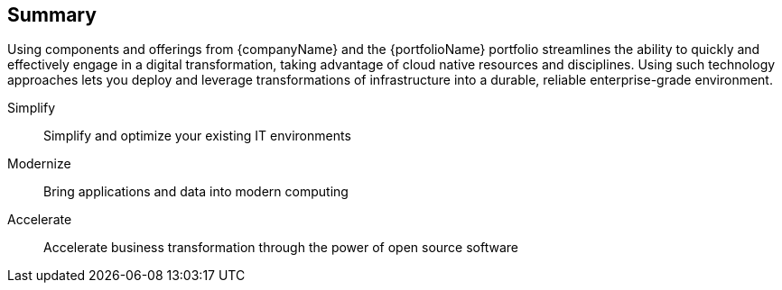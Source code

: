 == Summary

Using components and offerings from {companyName} and the {portfolioName} portfolio streamlines the ability to quickly and effectively engage in a digital transformation, taking advantage of cloud native resources and disciplines. Using such technology approaches lets you deploy and leverage transformations of infrastructure into a durable, reliable enterprise-grade environment.

Simplify::
Simplify and optimize your existing IT environments

ifdef::focusRancher[]
* Using {pn_Rancher} enables you to simplify Kubernetes cluster deployment and management of the the infrastructure components.
endif::focusRancher[]
ifdef::focusK3s[]
* FixMe-Using {pn_K3s} enables you to simplify Kubernetes cluster deployment and management of the the infrastructure components.
endif::focusK3s[]
ifdef::focusRKE1[]
* FixMe-Using {pn_RKE1} enables you to simplify Kubernetes cluster deployment and management of the the infrastructure components.
endif::focusRKE1[]
ifdef::focusRKE2[]
* FixMe-Using {pn_RKE2} enables you to simplify Kubernetes cluster deployment and management of the the infrastructure components.
endif::focusRKE2[]

Modernize::
Bring applications and data into modern computing

ifdef::focusRancher[]
* With {pn_Rancher}, the digital transformation to containerized applications can benefit from the ability both to manage many target clusters, for each of the respective user bases and to facilitate the actual workload deployments.
endif::focusRancher[]
ifdef::focusK3s[]
* FixMe-With {pn_K3s}, the digital transformation to containerized applications can benefit from the ability both to manage many target clusters, for each of the respective user bases and to facilitate the actual workload deployments.
endif::focusK3s[]
ifdef::focusRKE1[]
* FixMe-With {pn_RKE1}, the digital transformation to containerized applications can benefit from the ability both to manage many target clusters, for each of the respective user bases and to facilitate the actual workload deployments.
endif::focusRKE1[]
ifdef::focusRKE2[]
* FixMe-With {pn_RKE2}, the digital transformation to containerized applications can benefit from the ability both to manage many target clusters, for each of the respective user bases and to facilitate the actual workload deployments.
endif::focusRKE2[]

Accelerate::
Accelerate business transformation through the power of open source software

ifdef::focusRancher[]
* Given the open source nature of {pn_Rancher} and the underlying software components, you can simplify management and make significant IT savings as you scale orchestrated, microservice deployments anywhere you need to and for whatever use cases are needed in an agile and innovative way.
endif::focusRancher[]
ifdef::focusK3s[]
* FixMe-Given the open source nature of {pn_K3s} and the underlying software components, you can simplify management and make significant IT savings as you scale orchestrated, microservice deployments anywhere you need to and for whatever use cases are needed in an agile and innovative way.
endif::focusK3s[]
ifdef::focusRKE1[]
* FixMe-Given the open source nature of {pn_RKE1} and the underlying software components, you can simplify management and make significant IT savings as you scale orchestrated, microservice deployments anywhere you need to and for whatever use cases are needed in an agile and innovative way.
endif::focusRKE1[]
ifdef::focusRKE2[]
* FixMe-Given the open source nature of {pn_RKE2} and the underlying software components, you can simplify management and make significant IT savings as you scale orchestrated, microservice deployments anywhere you need to and for whatever use cases are needed in an agile and innovative way.
endif::focusRKE2[]



